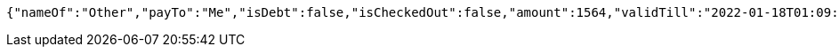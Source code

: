 [source,options="nowrap"]
----
{"nameOf":"Other","payTo":"Me","isDebt":false,"isCheckedOut":false,"amount":1564,"validTill":"2022-01-18T01:09:21.146102405"}
----